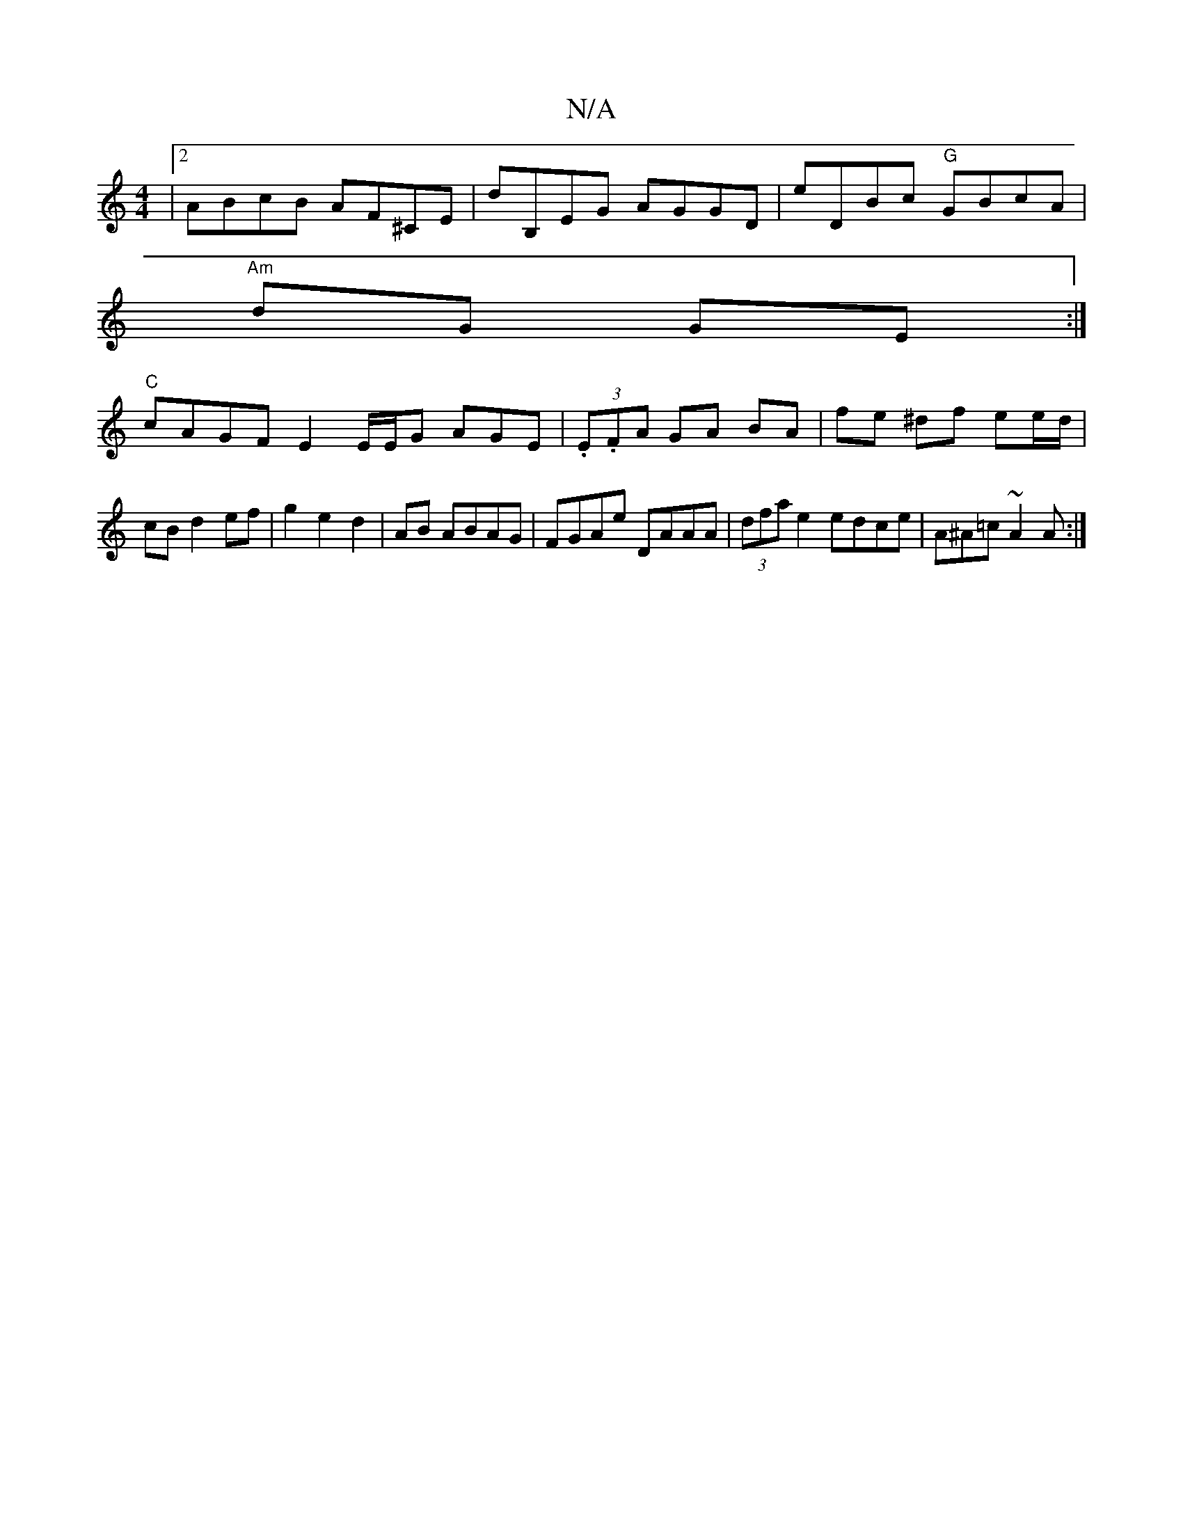 X:1
T:N/A
M:4/4
R:N/A
K:Cmajor
|2 ABcB AF^CE-|dB,EG AGGD | eDBc "G"GBcA|
"Am" dG GE :|
"C"cAGF E2 E/2E/2G AGE|(3.E.FA GA BA|fe ^df ee/d/|cB d2 ef|g2e2 d2|AB ABAG|FGAe DAAA|(3dfa e2 edce|A^A=c ~A2 A :|

|: dced cAec|AGFG E2 cA:|2 BA